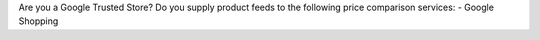 Are you a Google Trusted Store?
Do you supply product feeds to the following price comparison services: 
- Google Shopping

